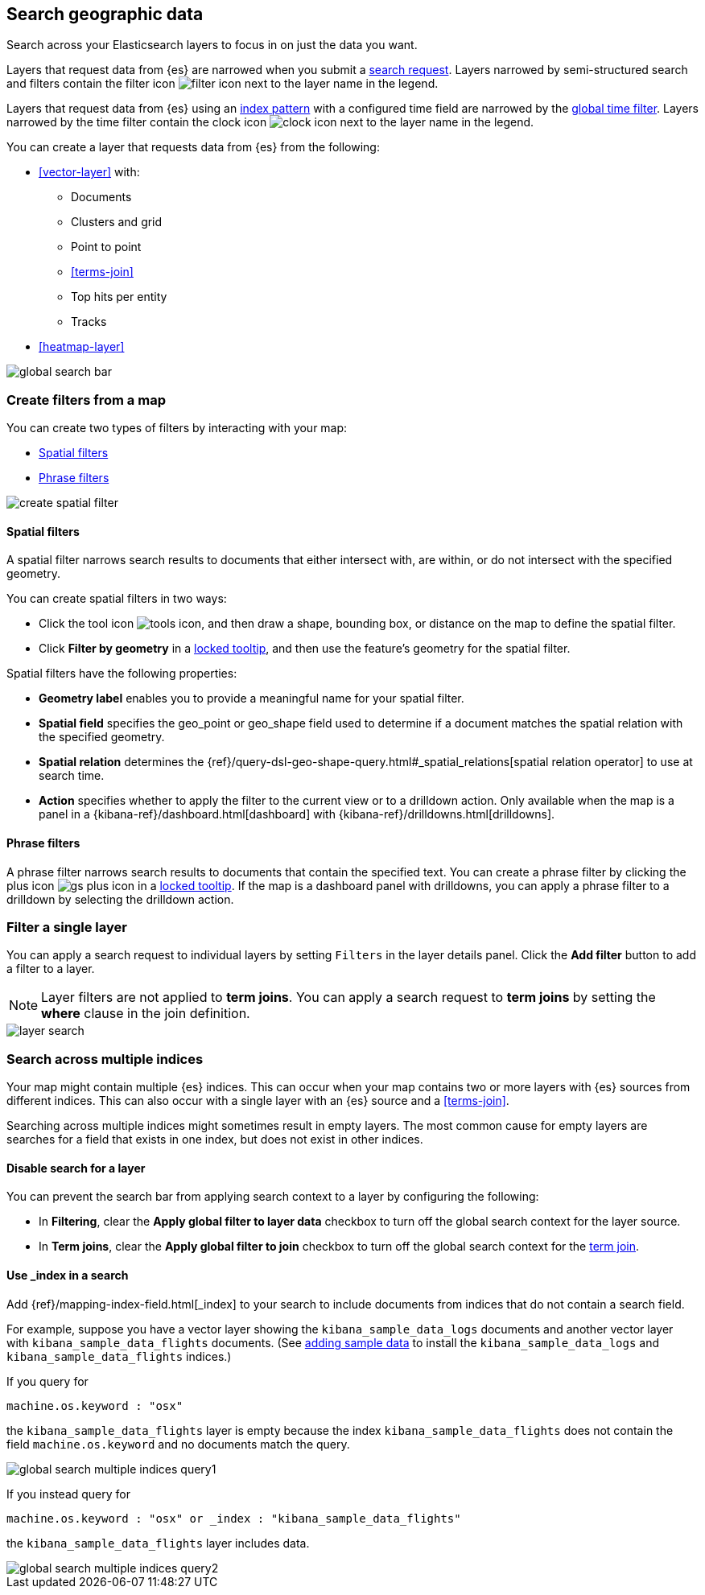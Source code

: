 [role="xpack"]
[[maps-search]]
== Search geographic data

Search across your Elasticsearch layers to focus in on just the data you want.

Layers that request data from {es} are narrowed when you submit a <<kibana-concepts-searching-your-data, search request>>.
Layers narrowed by semi-structured search and filters contain the filter icon image:maps/images/filter_icon.png[] next to the layer name in the legend.

Layers that request data from {es} using an <<index-patterns, index pattern>> with a configured time field are narrowed by the <<set-time-filter, global time filter>>.
Layers narrowed by the time filter contain the clock icon image:maps/images/clock_icon.png[] next to the layer name in the legend.

You can create a layer that requests data from {es} from the following:

* <<vector-layer>> with:

** Documents

** Clusters and grid

** Point to point

** <<terms-join>>

** Top hits per entity

** Tracks

* <<heatmap-layer>>

[role="screenshot"]
image::maps/images/global_search_bar.png[]

[role="xpack"]
[[maps-create-filter-from-map]]
=== Create filters from a map

You can create two types of filters by interacting with your map:

* <<maps-spatial-filters, Spatial filters>>
* <<maps-phrase-filter, Phrase filters>>

[role="screenshot"]
image::maps/images/create_spatial_filter.png[]

[float]
[[maps-spatial-filters]]
==== Spatial filters

A spatial filter narrows search results to documents that either intersect with, are within, or do not intersect with the specified geometry.

You can create spatial filters in two ways:

* Click the tool icon image:maps/images/tools_icon.png[], and then draw a shape, bounding box, or distance on the map to define the spatial filter.
* Click *Filter by geometry* in a <<maps-vector-tooltip-locking, locked tooltip>>, and then use the feature's geometry for the spatial filter.

Spatial filters have the following properties:

* *Geometry label* enables you to provide a meaningful name for your spatial filter.
* *Spatial field* specifies the geo_point or geo_shape field used to determine if a document matches the spatial relation with the specified geometry.
* *Spatial relation* determines the {ref}/query-dsl-geo-shape-query.html#_spatial_relations[spatial relation operator] to use at search time.
* *Action* specifies whether to apply the filter to the current view or to a drilldown action. Only available when the map is a panel in a {kibana-ref}/dashboard.html[dashboard] with {kibana-ref}/drilldowns.html[drilldowns].

[float]
[[maps-phrase-filter]]
==== Phrase filters

A phrase filter narrows search results to documents that contain the specified text.
You can create a phrase filter by clicking the plus icon image:maps/images/gs_plus_icon.png[] in a <<maps-vector-tooltip-locking, locked tooltip>>.
If the map is a dashboard panel with drilldowns, you can apply a phrase filter to a drilldown by selecting the drilldown action.

[role="xpack"]
[[maps-layer-based-filtering]]
=== Filter a single layer

You can apply a search request to individual layers by setting `Filters` in the layer details panel.
Click the *Add filter* button to add a filter to a layer.

NOTE: Layer filters are not applied to *term joins*. You can apply a search request to *term joins* by setting the *where* clause in the join definition.

[role="screenshot"]
image::maps/images/layer_search.png[]

[role="xpack"]
[[maps-search-across-multiple-indices]]
=== Search across multiple indices

Your map might contain multiple {es} indices.
This can occur when your map contains two or more layers with {es} sources from different indices.
This can also occur with a single layer with an {es} source and a <<terms-join>>.

Searching across multiple indices might sometimes result in empty layers.
The most common cause for empty layers are searches for a field that exists in one index, but does not exist in other indices.

[float]
[[maps-disable-search-for-layer]]
==== Disable search for a layer

You can prevent the search bar from applying search context to a layer by configuring the following:

* In *Filtering*, clear the *Apply global filter to layer data* checkbox to turn off the global search context for the layer source.

* In *Term joins*, clear the *Apply global filter to join* checkbox to turn off the global search context for the <<terms-join, term join>>.

[float]
[[maps-add-index-search]]
==== Use _index in a search

Add {ref}/mapping-index-field.html[_index] to your search to include documents from indices that do not contain a search field.

For example, suppose you have a vector layer showing the `kibana_sample_data_logs` documents
and another vector layer with `kibana_sample_data_flights` documents.
(See <<add-sample-data, adding sample data>>
to install the `kibana_sample_data_logs` and `kibana_sample_data_flights` indices.)

If you query for
--------------------------------------------------
machine.os.keyword : "osx"
--------------------------------------------------
the `kibana_sample_data_flights` layer is empty because the index
`kibana_sample_data_flights` does not contain the field `machine.os.keyword` and no documents match the query.

[role="screenshot"]
image::maps/images/global_search_multiple_indices_query1.png[]

If you instead query for
--------------------------------------------------
machine.os.keyword : "osx" or _index : "kibana_sample_data_flights"
--------------------------------------------------
the `kibana_sample_data_flights` layer includes data.

[role="screenshot"]
image::maps/images/global_search_multiple_indices_query2.png[]
